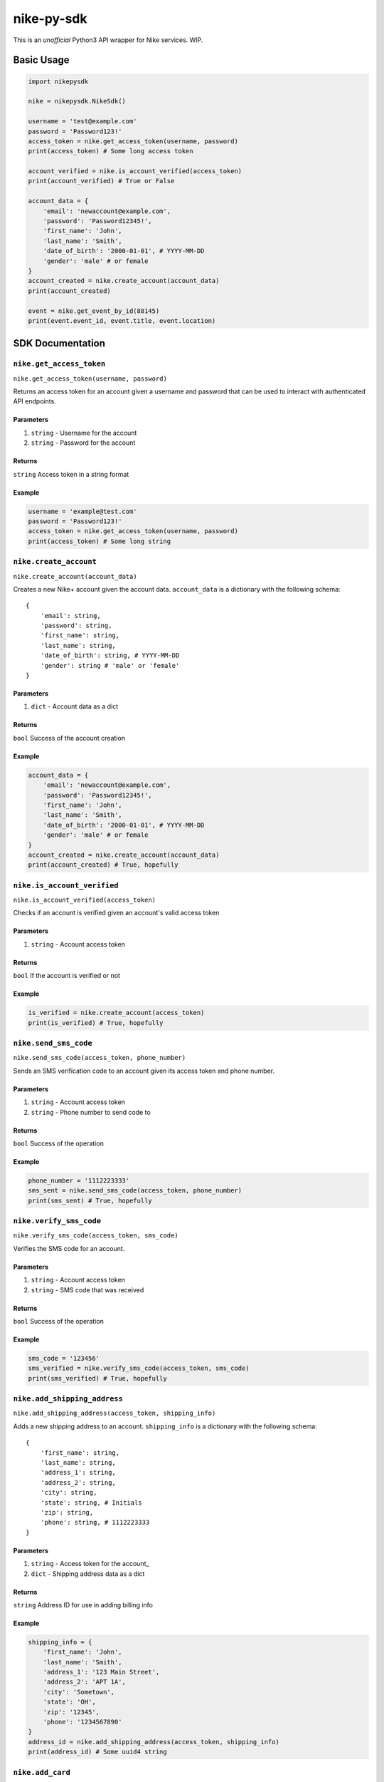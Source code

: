 nike-py-sdk
===========

This is an *unofficial* Python3 API wrapper for Nike services. WIP.

Basic Usage
-----------

.. code:: py

    import nikepysdk

    nike = nikepysdk.NikeSdk()

    username = 'test@example.com'
    password = 'Password123!'
    access_token = nike.get_access_token(username, password)
    print(access_token) # Some long access token

    account_verified = nike.is_account_verified(access_token)
    print(account_verified) # True or False

    account_data = {
        'email': 'newaccount@example.com',
        'password': 'Password12345!',
        'first_name': 'John',
        'last_name': 'Smith',
        'date_of_birth': '2000-01-01', # YYYY-MM-DD
        'gender': 'male' # or female
    }
    account_created = nike.create_account(account_data)
    print(account_created)

    event = nike.get_event_by_id(88145)
    print(event.event_id, event.title, event.location)

SDK Documentation
-----------------

``nike.get_access_token``
~~~~~~~~~~~~~~~~~~~~~~~~~

``nike.get_access_token(username, password)``

Returns an access token for an account given a username and password
that can be used to interact with authenticated API endpoints.

Parameters
^^^^^^^^^^

1. ``string`` - Username for the account
2. ``string`` - Password for the account

Returns
^^^^^^^

``string`` Access token in a string format

Example
^^^^^^^

.. code:: py

    username = 'example@test.com'
    password = 'Password123!'
    access_token = nike.get_access_token(username, password)
    print(access_token) # Some long string

``nike.create_account``
~~~~~~~~~~~~~~~~~~~~~~~

``nike.create_account(account_data)``

Creates a new Nike+ account given the account data. ``account_data`` is
a dictionary with the following schema:

::

    {
        'email': string,
        'password': string,
        'first_name': string,
        'last_name': string,
        'date_of_birth': string, # YYYY-MM-DD
        'gender': string # 'male' or 'female'
    }

Parameters
^^^^^^^^^^

1. ``dict`` - Account data as a dict

Returns
^^^^^^^

``bool`` Success of the account creation

Example
^^^^^^^

.. code:: py

    account_data = {
        'email': 'newaccount@example.com',
        'password': 'Password12345!',
        'first_name': 'John',
        'last_name': 'Smith',
        'date_of_birth': '2000-01-01', # YYYY-MM-DD
        'gender': 'male' # or female
    }
    account_created = nike.create_account(account_data)
    print(account_created) # True, hopefully

``nike.is_account_verified``
~~~~~~~~~~~~~~~~~~~~~~~~~~~~

``nike.is_account_verified(access_token)``

Checks if an account is verified given an account's valid access token

Parameters
^^^^^^^^^^

1. ``string`` - Account access token

Returns
^^^^^^^

``bool`` If the account is verified or not

Example
^^^^^^^

.. code:: py

    is_verified = nike.create_account(access_token)
    print(is_verified) # True, hopefully

``nike.send_sms_code``
~~~~~~~~~~~~~~~~~~~~~~

``nike.send_sms_code(access_token, phone_number)``

Sends an SMS verification code to an account given its access token and
phone number.

Parameters
^^^^^^^^^^

1. ``string`` - Account access token
2. ``string`` - Phone number to send code to

Returns
^^^^^^^

``bool`` Success of the operation

Example
^^^^^^^

.. code:: py

    phone_number = '1112223333'
    sms_sent = nike.send_sms_code(access_token, phone_number)
    print(sms_sent) # True, hopefully

``nike.verify_sms_code``
~~~~~~~~~~~~~~~~~~~~~~~~

``nike.verify_sms_code(access_token, sms_code)``

Verifies the SMS code for an account.

Parameters
^^^^^^^^^^

1. ``string`` - Account access token
2. ``string`` - SMS code that was received

Returns
^^^^^^^

``bool`` Success of the operation

Example
^^^^^^^

.. code:: py

    sms_code = '123456'
    sms_verified = nike.verify_sms_code(access_token, sms_code)
    print(sms_verified) # True, hopefully

``nike.add_shipping_address``
~~~~~~~~~~~~~~~~~~~~~~~~~~~~~

``nike.add_shipping_address(access_token, shipping_info)``

Adds a new shipping address to an account. ``shipping_info`` is a
dictionary with the following schema:

::

    {
        'first_name': string,
        'last_name': string,
        'address_1': string,
        'address_2': string,
        'city': string,
        'state': string, # Initials
        'zip': string,
        'phone': string, # 1112223333
    }

Parameters
^^^^^^^^^^

1. ``string`` - Access token for the account\_
2. ``dict`` - Shipping address data as a dict

Returns
^^^^^^^

``string`` Address ID for use in adding billing info

Example
^^^^^^^

.. code:: py

    shipping_info = {
        'first_name': 'John',
        'last_name': 'Smith',
        'address_1': '123 Main Street',
        'address_2': 'APT 1A',
        'city': 'Sometown',
        'state': 'OH',
        'zip': '12345',
        'phone': '1234567890'
    }
    address_id = nike.add_shipping_address(access_token, shipping_info)
    print(address_id) # Some uuid4 string

``nike.add_card``
~~~~~~~~~~~~~~~~~

``nike.add_card(access_token, card_info)``

Adds a new card to an account. ``card_info`` is a dictionary with the
following schema:

::

    {
        'number': string,
        'type': string, # VISA or similar
        'exp_month': string, # XX
        'exp_year': string, # XXXX
        'cvv': string
    }

Parameters
^^^^^^^^^^

1. ``string`` - Access token for the account\_
2. ``dict`` - Card data as a dict

Returns
^^^^^^^

``string`` Card ID for use in adding billing info

Example
^^^^^^^

.. code:: py

    card_info = {
        'number': '1111222233334444,
        'type': 'VISA', # VISA or similar
        'exp_month': '12', # XX
        'exp_year': '2021', # XXXX
        'cvv': '123'
    }
    card_id = nike.add_card(access_token, card_info)
    print(card_id) # Some uuid4 string

``nike.add_billing_info``
~~~~~~~~~~~~~~~~~~~~~~~~~

``nike.add_billing_info(access_token, access_token, billing_info, address_id, card_id)``

Adds a new billing profile to an account. ``billing_info`` is a
dictionary with the following schema:

::

    {
        'first_name': string,
        'last_name': string,
        'address_1': string,
        'address_2': string,
        'city': string,
        'state': string, # Initials
        'zip': string,
        'phone': string, # 1112223333
    }

``address_id`` and ``card_id`` are IDs returned by
``add_shipping_address`` and ``add_card``.

Parameters
^^^^^^^^^^

1. ``string`` - Access token for the account
2. ``dict`` - Billing data as a dict
3. ``string`` - Address ID to add to the profile
4. ``string`` - Card ID to add to the profile

Returns
^^^^^^^

``bool`` Success of the operation

Example
^^^^^^^

.. code:: py

    billing_info = {
        'first_name': 'John',
        'last_name': 'Smith',
        'address_1': '123 Main Street',
        'address_2': 'APT 1A',
        'city': 'Sometown',
        'state': 'OH',
        'zip': '12345',
        'phone': '1234567890'
    }
    billing_added = nike.add_billing_info(access_token, billing_info, address_id, card_id)
    print(billing_added) # True, hopefully

``nike.get_event_by_id``
~~~~~~~~~~~~~~~~~~~~~~~~

``nike.get_event_by_id(event_id)``

Returns a ``NikeEvent`` object that contains information about an event

Parameters
^^^^^^^^^^

1. ``string`` - ID of the event

Returns
^^^^^^^

``NikeEvent`` Event data as a ``NikeEvent`` object

Example
^^^^^^^

.. code:: py

    event_id = '12345'
    event = nike.get_event_by_id(event_id)
    print(event.title) # Some string
